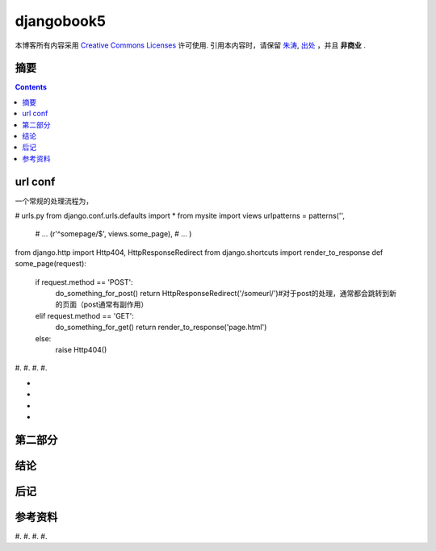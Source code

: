 .. Author: Tower Joo<zhutao.iscas@gmail.com>
.. Time: 2009-09-08 23:24

========================================
djangobook5
========================================


本博客所有内容采用 `Creative Commons Licenses <http://creativecommons.org/about/licenses/meet-the-licenses>`_  许可使用.
引用本内容时，请保留 `朱涛`_, `出处`_ ，并且 **非商业** .


摘要
========================================



.. contents::






url conf
========================================

一个常规的处理流程为，

# urls.py
from django.conf.urls.defaults import *
from mysite import views
urlpatterns = patterns('',
    # ...
    (r'^somepage/$', views.some_page),
    # ...
    )

from django.http import Http404, HttpResponseRedirect
from django.shortcuts import render_to_response
def some_page(request):
    if request.method == 'POST':
        do_something_for_post()
        return HttpResponseRedirect('/someurl/')#对于post的处理，通常都会跳转到新的页面（post通常有副作用）
    elif request.method == 'GET':
        do_something_for_get()
        return render_to_response('page.html')
    else:
        raise Http404()

#. 
#. 
#. 
#. 

* 
* 
* 
* 






第二部分
========================================

结论
========================================

后记
========================================

参考资料
========================================

#. 
#. 
#. 
#. 


.. _朱涛: http://sites.google.com/site/towerjoo
.. _出处: http://www.cnblogs.com/mindsbook
